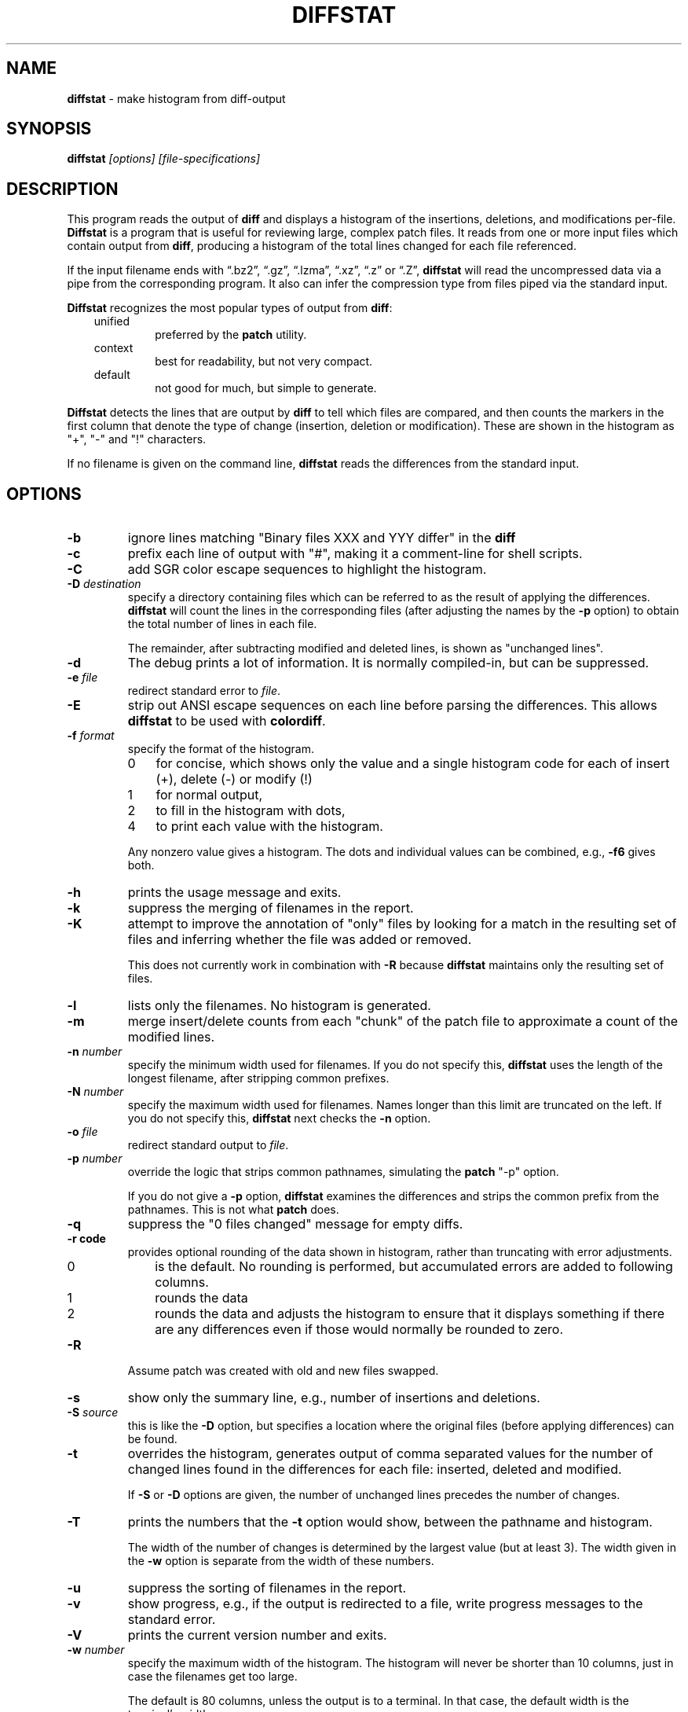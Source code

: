 .\"*****************************************************************************
.\" Copyright 1994-2019,2022 by Thomas E. Dickey                               *
.\" All Rights Reserved.                                                       *
.\"                                                                            *
.\" Permission to use, copy, modify, and distribute this software and its      *
.\" documentation for any purpose and without fee is hereby granted, provided  *
.\" that the above copyright notice appear in all copies and that both that    *
.\" copyright notice and this permission notice appear in supporting           *
.\" documentation, and that the name of the above listed copyright holder(s)   *
.\" not be used in advertising or publicity pertaining to distribution of the  *
.\" software without specific, written prior permission.                       *
.\"                                                                            *
.\" THE ABOVE LISTED COPYRIGHT HOLDER(S) DISCLAIM ALL WARRANTIES WITH REGARD   *
.\" TO THIS SOFTWARE, INCLUDING ALL IMPLIED WARRANTIES OF MERCHANTABILITY AND  *
.\" FITNESS, IN NO EVENT SHALL THE ABOVE LISTED COPYRIGHT HOLDER(S) BE LIABLE  *
.\" FOR ANY SPECIAL, INDIRECT OR CONSEQUENTIAL DAMAGES OR ANY DAMAGES          *
.\" WHATSOEVER RESULTING FROM LOSS OF USE, DATA OR PROFITS, WHETHER IN AN      *
.\" ACTION OF CONTRACT, NEGLIGENCE OR OTHER TORTIOUS ACTION, ARISING OUT OF OR *
.\" IN CONNECTION WITH THE USE OR PERFORMANCE OF THIS SOFTWARE.                *
.\"*****************************************************************************
.\" $Id: diffstat.1,v 1.41 2022/10/08 22:59:28 tom Exp $
.ie \n(.g .ds `` \(lq
.el       .ds `` ``
.ie \n(.g .ds '' \(rq
.el       .ds '' ''
.TH DIFFSTAT 1
.SH NAME
\fBdiffstat\fP \- make histogram from diff-output
.SH SYNOPSIS
\fBdiffstat\fI [options] [file-specifications]\fR
.SH DESCRIPTION
This program reads the output of \fBdiff\fP and displays a histogram
of the insertions, deletions, and modifications per-file.
\fBDiffstat\fP is a program that is useful for reviewing large,
complex patch files.
It reads from one or more input files which contain output from \fBdiff\fP,
producing a histogram of the total lines changed for each file referenced.
.PP
If the input filename ends with
\*(``.bz2\*('',
\*(``.gz\*('',
\*(``.lzma\*('',
\*(``.xz\*('',
\*(``.z\*('' or
\*(``.Z\*('',
\fBdiffstat\fP will read the
uncompressed data via a pipe from the corresponding program.
It also can infer the compression type from files piped via the standard input.
.PP
\fBDiffstat\fP recognizes the most popular types of output from \fBdiff\fP:
.RS 3
.TP
unified
preferred by the \fBpatch\fP utility.
.TP
context
best for readability, but not very compact.
.TP
default
not good for much, but simple to generate.
.RE
.PP
\fBDiffstat\fP detects the lines that are output by \fBdiff\fP to
tell which files are compared, and then counts the markers in the
first column that denote the type of change (insertion, deletion
or modification).
These are shown in the histogram as "+", "\-" and "!" characters.
.PP
If no filename is given on the command line,
\fBdiffstat\fP reads the differences from the standard input.
.SH OPTIONS
.TP
.B \-b
ignore lines matching "Binary files XXX and YYY differ" in the \fBdiff\fP
.TP
.B \-c
prefix each line of output with "#", making it a comment-line for shell
scripts.
.TP
.B \-C
add SGR color escape sequences to highlight the histogram.
.TP
.BI \-D " destination"
specify a directory containing files which can be referred to as
the result of applying the differences.
\fBdiffstat\fP will count the lines in the corresponding files
(after adjusting the names by the \fB\-p\fP option)
to obtain the total number of lines in each file.
.IP
The remainder, after subtracting modified and deleted lines,
is shown as "unchanged lines".
.TP
.B \-d
The debug prints a lot of information.
It is normally compiled-in, but can be suppressed.
.TP
.BI \-e " file"
redirect standard error to \fIfile\fR.
.TP
.B \-E
strip out ANSI escape sequences on each line before parsing the differences.
This allows \fBdiffstat\fP to be used with \fBcolordiff\fP.
.TP
.BI \-f " format"
specify the format of the histogram.
.RS
.TP 3
0
for concise, which shows only the value and a single histogram code for each of
insert (+),
delete (\-) or
modify (!)
.TP 3
1
for normal output,
.TP 3
2
to fill in the histogram with dots,
.TP 3
4
to print each value with the histogram.
.RE
.IP
Any nonzero value gives a histogram.
The dots and individual values can be combined,
e.g., \fB\-f6\fP gives both.
.TP
.B \-h
prints the usage message and exits.
.TP
.B \-k
suppress the merging of filenames in the report.
.TP
.B \-K
attempt to improve the annotation of "only" files
by looking for a match in the resulting set of files and
inferring whether the file was added or removed.
.IP
This does not currently work in combination with \fB\-R\fP because
\fBdiffstat\fP maintains only the resulting set of files.
.TP
.B \-l
lists only the filenames.
No histogram is generated.
.TP
.B \-m
merge insert/delete counts from each "chunk" of the patch file to
approximate a count of the modified lines.
.TP
.BI \-n " number"
specify the minimum width used for filenames.
If you do not specify this, \fBdiffstat\fP uses the length of the longest
filename, after stripping common prefixes.
.TP
.BI \-N " number"
specify the maximum width used for filenames.
Names longer than this limit are truncated on the left.
If you do not specify this, \fBdiffstat\fP next checks the \fB\-n\fP option.
.TP
.BI \-o " file"
redirect standard output to \fIfile\fR.
.TP
.BI \-p " number"
override the logic that strips common pathnames, simulating the \fBpatch\fP
"\-p" option.
.IP
If you do not give a \fB\-p\fP option, \fBdiffstat\fP examines the
differences and strips the common prefix from the pathnames.
This is not what \fBpatch\fP does.
.TP
.B \-q
suppress the "0 files changed" message for empty diffs.
.TP
.B \-r " code"
provides optional rounding of the data shown in histogram,
rather than truncating with error adjustments.
.RS
.TP 3
0
is the default.
No rounding is performed,
but accumulated errors are added to following columns.
.TP 3
1
rounds the data
.TP 3
2
rounds the data and adjusts the histogram to ensure that
it displays something if there are any differences even if
those would normally be rounded to zero.
.RE
.TP
.B \-R
Assume patch was created with old and new files swapped.
.TP
.B \-s
show only the summary line, e.g., number of insertions and deletions.
.TP
.BI \-S " source"
this is like the \fB\-D\fP option, but specifies a location where
the original files (before applying differences) can be found.
.TP
.B \-t
overrides the histogram,
generates output of comma separated values for the number of
changed lines found in the differences for each file:
inserted, deleted and modified.
.IP
If \fB\-S\fP or \fB\-D\fP options are given, the number of unchanged
lines precedes the number of changes.
.TP
.B \-T
prints the numbers that the \fB\-t\fP option would show,
between the pathname and histogram.
.IP
The width of the number of changes is determined
by the largest value (but at least 3).
The width given in the \fB\-w\fP option is separate from the width of these
numbers.
.TP
.B \-u
suppress the sorting of filenames in the report.
.TP
.B \-v
show progress,
e.g., if the output is redirected to a file,
write progress messages to the standard error.
.TP
.B \-V
prints the current version number and exits.
.TP
.BI \-w " number"
specify the maximum width of the histogram.
The histogram will never be shorter than 10 columns,
just in case the filenames get too large.
.IP
The default is 80 columns,
unless the output is to a terminal.
In that case, the default width is the terminal's width.
.SH ENVIRONMENT
.PP
\fBDiffstat\fP runs in a POSIX environment.
.PP
You can override the compiled-in paths of programs used for decompressing
input files by setting environment variables corresponding to their name:
.sp
.RS
.nf
DIFFSTAT_BZCAT_PATH
DIFFSTAT_BZIP2_PATH
DIFFSTAT_COMPRESS_PATH
DIFFSTAT_GZIP_PATH
DIFFSTAT_LZCAT_PATH
DIFFSTAT_PCAT_PATH
DIFFSTAT_UNCOMPRESS_PATH
DIFFSTAT_XZ_PATH
DIFFSTAT_ZCAT_PATH
.fi
.RE
.PP
However, \fBdiffstat\fP assumes that the resulting program uses the
same command-line options, e.g., "\-c" to decompress to the standard output.
.SH FILES
.PP
\fBDiffstat\fP is a single binary module, which uses no auxiliary files.
.SH BUGS
.PP
\fBDiffstat\fP makes a lot of assumptions
about the format of \fBdiff\fP's output.
.PP
There is no way to obtain a filename from the standard \fBdiff\fP between
two files with no options.
Context diffs work,
as well as unified diffs.
.PP
There's no easy way to determine the degree of overlap between the
"before" and "after" displays of modified lines.
\fBdiffstat\fP simply counts the number of inserted and deleted lines
to approximate modified lines for the \fB\-m\fP option.
.SH SEE ALSO
.PP
.BR diff (1),
.BR patch (1).
.SH AUTHOR
.PP
Thomas Dickey <dickey@invisible-island.net>.
